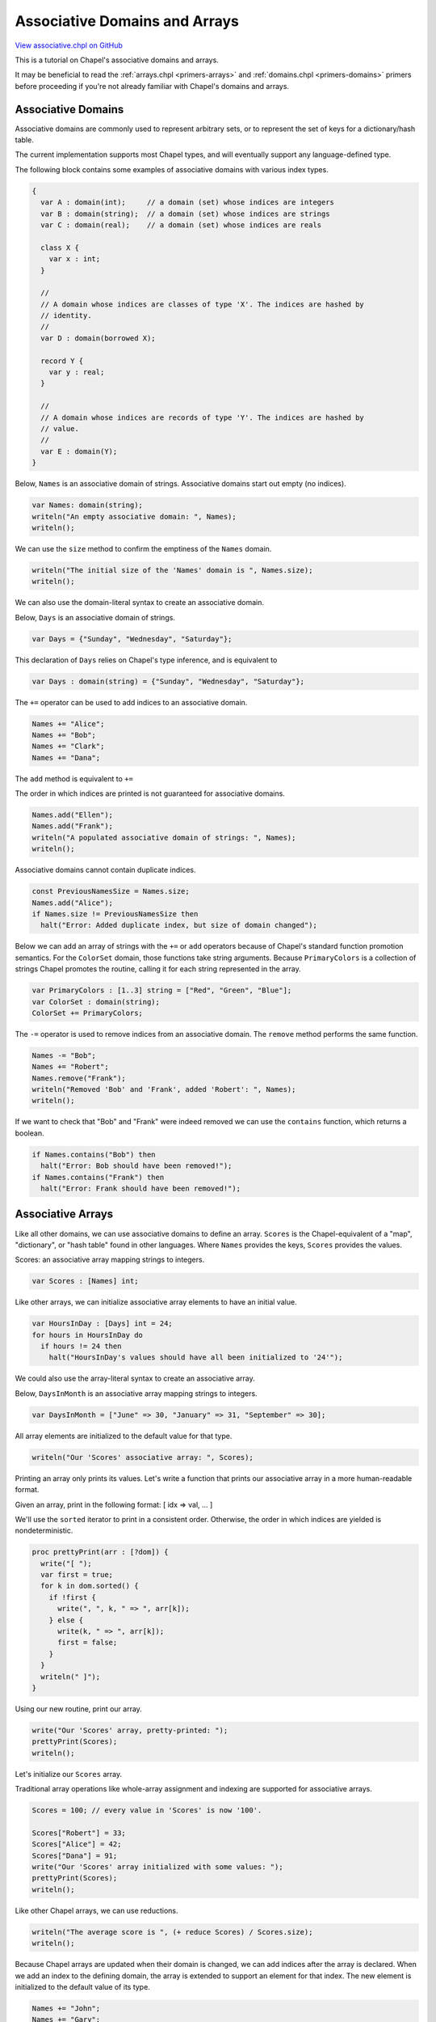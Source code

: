 .. default-domain:: chpl

.. _primers-associative:

Associative Domains and Arrays
==============================

`View associative.chpl on GitHub <https://github.com/chapel-lang/chapel/blob/master/test/release/examples/primers/associative.chpl>`_





This is a tutorial on Chapel's associative domains and arrays.

It may be beneficial to read the :ref:`arrays.chpl <primers-arrays>` and
:ref:`domains.chpl <primers-domains>` primers before proceeding if you're not
already familiar with Chapel's domains and arrays.




Associative Domains
-------------------

Associative domains are commonly used to represent arbitrary sets, or to
represent the set of keys for a dictionary/hash table.

The current implementation supports most Chapel types, and will eventually
support any language-defined type.

The following block contains some examples of associative domains with
various index types.


.. code-block:: chapel

    {
      var A : domain(int);     // a domain (set) whose indices are integers
      var B : domain(string);  // a domain (set) whose indices are strings
      var C : domain(real);    // a domain (set) whose indices are reals

      class X {
        var x : int;
      }

      //
      // A domain whose indices are classes of type 'X'. The indices are hashed by
      // identity.
      //
      var D : domain(borrowed X);

      record Y {
        var y : real;
      }

      //
      // A domain whose indices are records of type 'Y'. The indices are hashed by
      // value.
      //
      var E : domain(Y);
    }



Below, ``Names`` is an associative domain of strings.  Associative domains
start out empty (no indices).


.. code-block:: chapel

    var Names: domain(string);
    writeln("An empty associative domain: ", Names);
    writeln();



We can use the ``size`` method to confirm the emptiness of the ``Names`` domain.


.. code-block:: chapel

    writeln("The initial size of the 'Names' domain is ", Names.size);
    writeln();



We can also use the domain-literal syntax to create an associative domain.

Below, ``Days`` is an associative domain of strings.


.. code-block:: chapel

    var Days = {"Sunday", "Wednesday", "Saturday"};



This declaration of ``Days`` relies on Chapel's type inference, and is
equivalent to

.. code-block:: chapel

     var Days : domain(string) = {"Sunday", "Wednesday", "Saturday"};




The ``+=`` operator can be used to add indices to an associative domain.


.. code-block:: chapel

    Names += "Alice";
    Names += "Bob";
    Names += "Clark";
    Names += "Dana";



The ``add`` method is equivalent to ``+=``

The order in which indices are printed is not guaranteed for associative
domains.


.. code-block:: chapel

    Names.add("Ellen");
    Names.add("Frank");
    writeln("A populated associative domain of strings: ", Names);
    writeln();



Associative domains cannot contain duplicate indices.


.. code-block:: chapel

    const PreviousNamesSize = Names.size;
    Names.add("Alice");
    if Names.size != PreviousNamesSize then
      halt("Error: Added duplicate index, but size of domain changed");



Below we can add an array of strings with the ``+=`` or ``add`` operators
because of Chapel's standard function promotion semantics. For the
``ColorSet`` domain, those functions take string arguments. Because
``PrimaryColors`` is a collection of strings Chapel promotes the routine,
calling it for each string represented in the array.


.. code-block:: chapel

    var PrimaryColors : [1..3] string = ["Red", "Green", "Blue"];
    var ColorSet : domain(string);
    ColorSet += PrimaryColors;



The ``-=`` operator is used to remove indices from an associative domain.
The ``remove`` method performs the same function.


.. code-block:: chapel

    Names -= "Bob";
    Names += "Robert";
    Names.remove("Frank");
    writeln("Removed 'Bob' and 'Frank', added 'Robert': ", Names);
    writeln();



If we want to check that "Bob" and "Frank" were indeed removed we can use the
``contains`` function, which returns a boolean.


.. code-block:: chapel

    if Names.contains("Bob") then
      halt("Error: Bob should have been removed!");
    if Names.contains("Frank") then
      halt("Error: Frank should have been removed!");



Associative Arrays
------------------

Like all other domains, we can use associative domains to define an array.
``Scores`` is the Chapel-equivalent of a "map", "dictionary", or "hash
table" found in other languages. Where ``Names`` provides the keys,
``Scores`` provides the values.

Scores: an associative array mapping strings to integers.


.. code-block:: chapel

    var Scores : [Names] int;



Like other arrays, we can initialize associative array elements to have
an initial value.


.. code-block:: chapel

    var HoursInDay : [Days] int = 24;
    for hours in HoursInDay do
      if hours != 24 then
        halt("HoursInDay's values should have all been initialized to '24'");



We could also use the array-literal syntax to create an associative
array.

Below, ``DaysInMonth`` is an associative array mapping strings to integers.


.. code-block:: chapel

    var DaysInMonth = ["June" => 30, "January" => 31, "September" => 30];



All array elements are initialized to the default value for that type.


.. code-block:: chapel

    writeln("Our 'Scores' associative array: ", Scores);



Printing an array only prints its values. Let's write a function that
prints our associative array in a more human-readable format.



Given an array, print in the following format:
[ idx => val, ... ]

We'll use the ``sorted`` iterator to print in a consistent order. Otherwise,
the order in which indices are yielded is nondeterministic.


.. code-block:: chapel

    proc prettyPrint(arr : [?dom]) {
      write("[ ");
      var first = true;
      for k in dom.sorted() {
        if !first {
          write(", ", k, " => ", arr[k]);
        } else {
          write(k, " => ", arr[k]);
          first = false;
        }
      }
      writeln(" ]");
    }




Using our new routine, print our array.


.. code-block:: chapel

    write("Our 'Scores' array, pretty-printed: ");
    prettyPrint(Scores);
    writeln();



Let's initialize our ``Scores`` array.

Traditional array operations like whole-array assignment and indexing
are supported for associative arrays.


.. code-block:: chapel

    Scores = 100; // every value in 'Scores' is now '100'.

    Scores["Robert"] = 33;
    Scores["Alice"] = 42;
    Scores["Dana"] = 91;
    write("Our 'Scores' array initialized with some values: ");
    prettyPrint(Scores);
    writeln();



Like other Chapel arrays, we can use reductions.


.. code-block:: chapel

    writeln("The average score is ", (+ reduce Scores) / Scores.size);
    writeln();



Because Chapel arrays are updated when their domain is changed, we can
add indices after the array is declared. When we add an index to the
defining domain, the array is extended to support an element for that index.
The new element is initialized to the default value of its type.


.. code-block:: chapel

    Names += "John";
    Names += "Gary";

    if Scores["John"] != 0 then
      halt("Scores[\"John\"] should have been initialized to 0.");



Once added to the ``Names`` domain, we can use it like any other index in
the array.


.. code-block:: chapel

    Scores["John"] = 76;
    Scores["Gary"] = 10;

    write("Our updated 'Scores' array after adding some more names: ");
    prettyPrint(Scores);
    writeln();



The first line of code in the previous block is equivalent to:

.. code-block:: chapel

     Names += "Gary";
     Scores["Gary"] = 10;



We can also verify that the underlying ``Names`` domain was modified:


.. code-block:: chapel

    if !Names.contains("Gary") then
      halt("Error: 'Gary' should be present in the 'Names' domain");



If we were to define another array with ``Names`` as the backing domain,
then we could no longer use this convenient feature.


.. code-block:: chapel

    var Ages : [Names] int;



Here, since ``Ages`` and ``Scores`` are backed by the same associative
domain, we can no longer write something like

.. code-block:: chapel

     Ages["Mark"] = 33;

or

.. code-block:: chapel

     Score["Sam"] = 42;

since "Mark" or "Sam" are not valid indices in the ``Names`` domain.




This restriction exists because Chapel binds arrays to their domains for
their lifetime to support semantic reasoning by the compiler and users.
Extending the array via indexing will modify its domain, which would in
turn modify the keys and values of any other arrays sharing that domain.

We consider this behavior to be too surprising to support ("I modified
``Ages``, why did ``Scores`` change as well?"). Thus, to extend an array which
shares its domain, the user is required to modify the domain directly.
By modifying such a domain, it should be less surprising that arrays
bound to that domain are affected.


.. code-block:: chapel

    Names.add("Mark");
    Ages["Mark"] = 33;
    Scores["Mark"] = 81;




The program will still halt with an out-of-bounds error if one tries to
access an index not in the domain:

.. code-block:: chapel

   writeln(Scores["Sally"]);




Set Operations
--------------

Set operations are available on associative domains and arrays.

The supported set operations are:
  - Union (``|`` or ``+``)
  - Intersection (``&``)
  - Difference (``-``)
  - Symmetric Difference (``^``)

For both associative domains and arrays, the ``op=`` variants are supported:
 ``|=, +=, &=, -=, and ^=``




.. code-block:: chapel

    var primeDom = {2, 3, 5, 7, 11, 13, 17};  // some prime numbers
    var fibDom   = {0, 1, 1, 2, 3, 5, 8, 13}; // part of the Fibonacci sequence

    var primeAndFib = primeDom & fibDom;
    writeln("Some primes in the Fibonacci sequence: ", primeAndFib);
    writeln("Some primes not in the Fibonacci sequence: ", primeDom - primeAndFib);
    writeln();

    var Women = {"Alice", "Dana", "Ellen"};
    var Men = Names - Women;

    writeln("Women = ", Women);
    writeln("Men = ", Men);
    writeln();

    if (Men | Women) != Names then
      halt("The union of the 'Men' and 'Women' sets should be equivalent to 'Names'");



Special rules exist for associative array set operations.

If performing a union on two associative arrays with overlapping indices,
the value of the second array takes precedence.

For the ``op=`` variants on associative arrays, the array must not share its
domain with another array.



Future Directions
-----------------

Today, associative domains cannot be distributed across multiple
locales.  A prototype domain map for this exists, and the effort to make
it a polished feature could be accelerated with sufficient user
interest.
